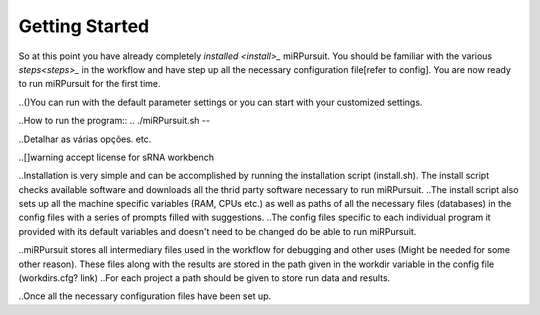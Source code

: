 ===============
Getting Started
===============

So at this point you have already completely `installed <install>_` miRPursuit. You should be familiar with the various `steps<steps>_` in the workflow and have step up all the necessary configuration file[refer to config]. You are now ready to run miRPursuit for the first time.

..()You can run with the default parameter settings or you can start with your customized settings.


..How to run the program::
..	./miRPursuit.sh --


..Detalhar as várias opções. etc.

.. Libraries are inputted to the program based on a pre given sequential numbering system. The numbering can be of any kind as long as it is sequential and there is a preceding . The common  string that precedes the sequential numbering is then used to retrieve the libraries from the variable in the configuration file that holds the path in which the libraries are present. 

..[]warning accept license for sRNA workbench


..Installation is very simple and can be accomplished by running the installation script (install.sh). The install script checks available software and downloads all the thrid party software necessary to run miRPursuit.
..The install script also sets up all the machine specific variables (RAM, CPUs etc.) as well as paths of all the necessary files (databases) in the config files with a series of prompts filled with suggestions.
..The config files specific to each individual program it provided with its default variables and doesn't need to be changed do be able to run miRPursuit. 

..miRPursuit stores all intermediary files used in the workflow for debugging and other uses (Might be needed for some other reason). These files along with the results are stored in the path given in the workdir variable in the config file (workdirs.cfg? link)
..For each project a path should be given to store run data and results.

..Once all the necessary configuration files have been set up.  

.. Change trimmer to cutadapt.
.. Add Isomirs identification
.. Implement size profile to all libs.

